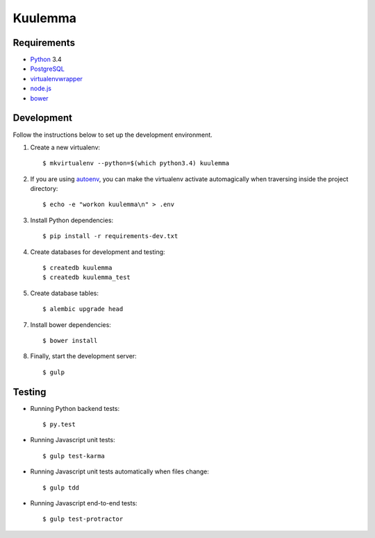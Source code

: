 Kuulemma
========

.. image:: https://circleci.com/gh/fastmonkeys/kuulemma.png?style=badge
    :target: https://circleci.com/gh/fastmonkeys/kuulemma

Requirements
------------

- `Python <https://www.python.org/>`_ 3.4
- `PostgreSQL <http://www.postgresql.org/>`_
- `virtualenvwrapper <http://virtualenvwrapper.readthedocs.org/>`_
- `node.js <http://nodejs.org/>`_
- `bower <http://bower.io/>`_

Development
-----------

Follow the instructions below to set up the development environment.

1. Create a new virtualenv::

    $ mkvirtualenv --python=$(which python3.4) kuulemma

2. If you are using `autoenv <https://github.com/kennethreitz/autoenv>`_, you
   can make the virtualenv activate automagically when traversing inside the
   project directory::

    $ echo -e "workon kuulemma\n" > .env

3. Install Python dependencies::

    $ pip install -r requirements-dev.txt

4. Create databases for development and testing::

    $ createdb kuulemma
    $ createdb kuulemma_test

5. Create database tables::

    $ alembic upgrade head

7. Install bower dependencies::

    $ bower install

8. Finally, start the development server::

    $ gulp

Testing
-------

- Running Python backend tests::

    $ py.test

- Running Javascript unit tests::

    $ gulp test-karma

- Running Javascript unit tests automatically when files change::

    $ gulp tdd

- Running Javascript end-to-end tests::

    $ gulp test-protractor
